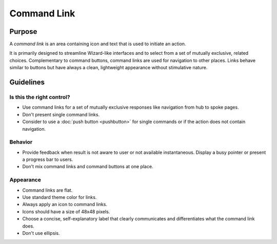 Command Link
============

Purpose
-------

A *command link* is an area containing icon and text that is used to
initiate an action.

It is primarily designed to streamline Wizard-like interfaces and to
select from a set of mutually exclusive, related choices. Complementary
to command buttons, command links are used for navigation to other
places. Links behave similar to buttons but have always a clean,
lightweight appearance without stimulative nature.

Guidelines
----------

Is this the right control?
~~~~~~~~~~~~~~~~~~~~~~~~~~

-  Use command links for a set of mutually exclusive responses like
   navigation from hub to spoke pages.
-  Don't present single command links.
-  Consider to use a :doc:`push button <pushbutton>` for single commands 
   or if the action does not contain navigation.

Behavior
~~~~~~~~

-  Provide feedback when result is not aware to user or not available
   instantaneous. Display a busy pointer or present a progress bar to
   users.
-  Don't mix command links and command buttons at one place.

Appearance
~~~~~~~~~~

-  Command links are flat.
-  Use standard theme color for links.
-  Always apply an icon to command links.
-  Icons should have a size of 48x48 pixels.
-  Choose a concise, self-explanatory label that clearly communicates
   and differentiates what the command link does.
-  Don't use ellipsis.
